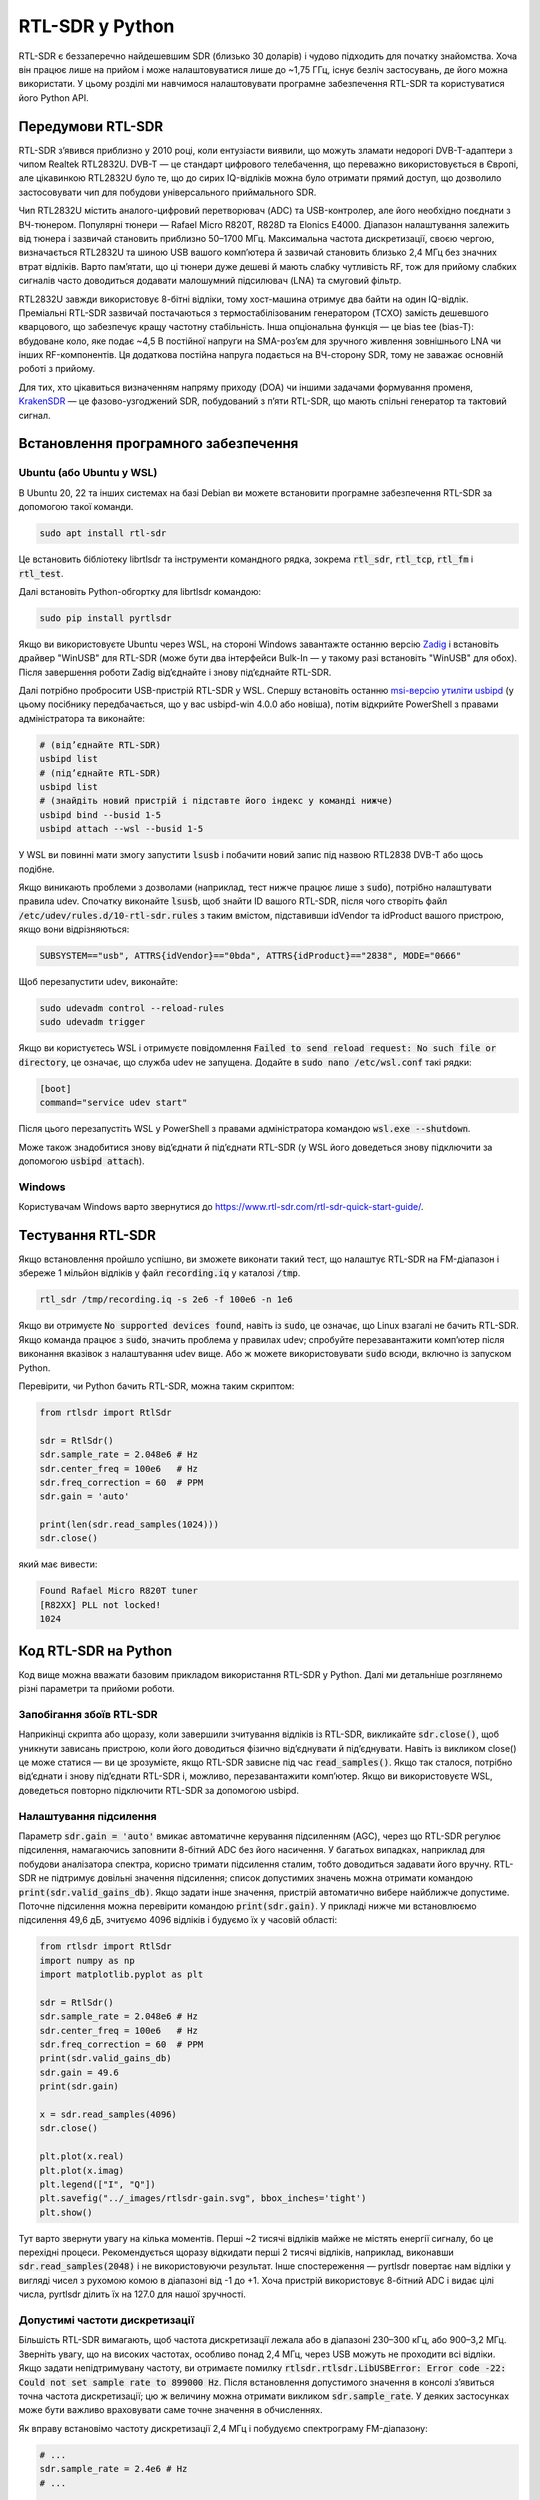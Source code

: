 .. _rtlsdr-chapter:

##################
RTL-SDR у Python
##################

RTL-SDR є беззаперечно найдешевшим SDR (близько 30 доларів) і чудово підходить для початку знайомства.  Хоча він працює лише на прийом і може налаштовуватися лише до ~1,75 ГГц, існує безліч застосувань, де його можна використати.  У цьому розділі ми навчимося налаштовувати програмне забезпечення RTL-SDR та користуватися його Python API.

.. image:: ../_images/rtlsdrs.svg
   :align: center
   :target: ../_images/rtlsdrs.svg
   :alt: Приклади RTL-SDR

********************************
Передумови RTL-SDR
********************************

RTL-SDR з’явився приблизно у 2010 році, коли ентузіасти виявили, що можуть зламати недорогі DVB-T-адаптери з чипом Realtek RTL2832U.  DVB-T — це стандарт цифрового телебачення, що переважно використовується в Європі, але цікавинкою RTL2832U було те, що до сирих IQ-відліків можна було отримати прямий доступ, що дозволило застосовувати чип для побудови універсального приймального SDR.

Чип RTL2832U містить аналого-цифровий перетворювач (ADC) та USB-контролер, але його необхідно поєднати з ВЧ-тюнером.  Популярні тюнери — Rafael Micro R820T, R828D та Elonics E4000.  Діапазон налаштування залежить від тюнера і зазвичай становить приблизно 50–1700 МГц.  Максимальна частота дискретизації, своєю чергою, визначається RTL2832U та шиною USB вашого комп’ютера й зазвичай становить близько 2,4 МГц без значних втрат відліків.  Варто пам’ятати, що ці тюнери дуже дешеві й мають слабку чутливість RF, тож для прийому слабких сигналів часто доводиться додавати малошумний підсилювач (LNA) та смуговий фільтр.

RTL2832U завжди використовує 8-бітні відліки, тому хост-машина отримує два байти на один IQ-відлік.  Преміальні RTL-SDR зазвичай постачаються з термостабілізованим генератором (TCXO) замість дешевшого кварцового, що забезпечує кращу частотну стабільність.  Інша опціональна функція — це bias tee (bias-T): вбудоване коло, яке подає ~4,5 В постійної напруги на SMA-роз’єм для зручного живлення зовнішнього LNA чи інших RF-компонентів.  Ця додаткова постійна напруга подається на ВЧ-сторону SDR, тому не заважає основній роботі з прийому.

Для тих, хто цікавиться визначенням напряму приходу (DOA) чи іншими задачами формування променя, `KrakenSDR <https://www.crowdsupply.com/krakenrf/krakensdr>`_ — це фазово-узгоджений SDR, побудований з п’яти RTL-SDR, що мають спільні генератор та тактовий сигнал.

********************************
Встановлення програмного забезпечення
********************************

Ubuntu (або Ubuntu у WSL)
#############################

В Ubuntu 20, 22 та інших системах на базі Debian ви можете встановити програмне забезпечення RTL-SDR за допомогою такої команди.

.. code-block:: bash

 sudo apt install rtl-sdr

Це встановить бібліотеку librtlsdr та інструменти командного рядка, зокрема :code:`rtl_sdr`, :code:`rtl_tcp`, :code:`rtl_fm` і :code:`rtl_test`.

Далі встановіть Python-обгортку для librtlsdr командою:

.. code-block:: bash

 sudo pip install pyrtlsdr

Якщо ви використовуєте Ubuntu через WSL, на стороні Windows завантажте останню версію `Zadig <https://zadig.akeo.ie/>`_ і встановіть драйвер "WinUSB" для RTL-SDR (може бути два інтерфейси Bulk-In — у такому разі встановіть "WinUSB" для обох).  Після завершення роботи Zadig від’єднайте і знову під’єднайте RTL-SDR.

Далі потрібно пробросити USB-пристрій RTL-SDR у WSL.  Спершу встановіть останню `msi-версію утиліти usbipd <https://github.com/dorssel/usbipd-win/releases>`_ (у цьому посібнику передбачається, що у вас usbipd-win 4.0.0 або новіша), потім відкрийте PowerShell з правами адміністратора та виконайте:

.. code-block:: bash

    # (від’єднайте RTL-SDR)
    usbipd list
    # (під’єднайте RTL-SDR)
    usbipd list
    # (знайдіть новий пристрій і підставте його індекс у команді нижче)
    usbipd bind --busid 1-5
    usbipd attach --wsl --busid 1-5

У WSL ви повинні мати змогу запустити :code:`lsusb` і побачити новий запис під назвою RTL2838 DVB-T або щось подібне.

Якщо виникають проблеми з дозволами (наприклад, тест нижче працює лише з :code:`sudo`), потрібно налаштувати правила udev.  Спочатку виконайте :code:`lsusb`, щоб знайти ID вашого RTL-SDR, після чого створіть файл :code:`/etc/udev/rules.d/10-rtl-sdr.rules` з таким вмістом, підставивши idVendor та idProduct вашого пристрою, якщо вони відрізняються:

.. code-block::

 SUBSYSTEM=="usb", ATTRS{idVendor}=="0bda", ATTRS{idProduct}=="2838", MODE="0666"

Щоб перезапустити udev, виконайте:

.. code-block:: bash

    sudo udevadm control --reload-rules
    sudo udevadm trigger

Якщо ви користуєтесь WSL і отримуєте повідомлення :code:`Failed to send reload request: No such file or directory`, це означає, що служба udev не запущена.  Додайте в :code:`sudo nano /etc/wsl.conf` такі рядки:

.. code-block:: bash

 [boot]
 command="service udev start"

Після цього перезапустіть WSL у PowerShell з правами адміністратора командою :code:`wsl.exe --shutdown`.

Може також знадобитися знову від’єднати й під’єднати RTL-SDR (у WSL його доведеться знову підключити за допомогою :code:`usbipd attach`).

Windows
###################

Користувачам Windows варто звернутися до https://www.rtl-sdr.com/rtl-sdr-quick-start-guide/.

********************************
Тестування RTL-SDR
********************************

Якщо встановлення пройшло успішно, ви зможете виконати такий тест, що налаштує RTL-SDR на FM-діапазон і збереже 1 мільйон відліків у файл :code:`recording.iq` у каталозі :code:`/tmp`.

.. code-block:: bash

    rtl_sdr /tmp/recording.iq -s 2e6 -f 100e6 -n 1e6

Якщо ви отримуєте :code:`No supported devices found`, навіть із :code:`sudo`, це означає, що Linux взагалі не бачить RTL-SDR.  Якщо команда працює з :code:`sudo`, значить проблема у правилах udev; спробуйте перезавантажити комп’ютер після виконання вказівок з налаштування udev вище.  Або ж можете використовувати :code:`sudo` всюди, включно із запуском Python.

Перевірити, чи Python бачить RTL-SDR, можна таким скриптом:

.. code-block:: python

 from rtlsdr import RtlSdr

 sdr = RtlSdr()
 sdr.sample_rate = 2.048e6 # Hz
 sdr.center_freq = 100e6   # Hz
 sdr.freq_correction = 60  # PPM
 sdr.gain = 'auto'

 print(len(sdr.read_samples(1024)))
 sdr.close()

який має вивести:

.. code-block:: bash

 Found Rafael Micro R820T tuner
 [R82XX] PLL not locked!
 1024

********************************
Код RTL-SDR на Python
********************************

Код вище можна вважати базовим прикладом використання RTL-SDR у Python.  Далі ми детальніше розглянемо різні параметри та прийоми роботи.

Запобігання збоїв RTL-SDR
###############################

Наприкінці скрипта або щоразу, коли завершили зчитування відліків із RTL-SDR, викликайте :code:`sdr.close()`, щоб уникнути зависань пристрою, коли його доводиться фізично від’єднувати й під’єднувати.  Навіть із викликом close() це може статися — ви це зрозумієте, якщо RTL-SDR зависне під час :code:`read_samples()`.  Якщо так сталося, потрібно від’єднати і знову під’єднати RTL-SDR і, можливо, перезавантажити комп’ютер.  Якщо ви використовуєте WSL, доведеться повторно підключити RTL-SDR за допомогою usbipd.

Налаштування підсилення
#############

Параметр :code:`sdr.gain = 'auto'` вмикає автоматичне керування підсиленням (AGC), через що RTL-SDR регулює підсилення, намагаючись заповнити 8-бітний ADC без його насичення.  У багатьох випадках, наприклад для побудови аналізатора спектра, корисно тримати підсилення сталим, тобто доводиться задавати його вручну.  RTL-SDR не підтримує довільні значення підсилення; список допустимих значень можна отримати командою :code:`print(sdr.valid_gains_db)`.  Якщо задати інше значення, пристрій автоматично вибере найближче допустиме.  Поточне підсилення можна перевірити командою :code:`print(sdr.gain)`.  У прикладі нижче ми встановлюємо підсилення 49,6 дБ, зчитуємо 4096 відліків і будуємо їх у часовій області:

.. code-block:: python

 from rtlsdr import RtlSdr
 import numpy as np
 import matplotlib.pyplot as plt

 sdr = RtlSdr()
 sdr.sample_rate = 2.048e6 # Hz
 sdr.center_freq = 100e6   # Hz
 sdr.freq_correction = 60  # PPM
 print(sdr.valid_gains_db)
 sdr.gain = 49.6
 print(sdr.gain)

 x = sdr.read_samples(4096)
 sdr.close()

 plt.plot(x.real)
 plt.plot(x.imag)
 plt.legend(["I", "Q"])
 plt.savefig("../_images/rtlsdr-gain.svg", bbox_inches='tight')
 plt.show()

.. image:: ../_images/rtlsdr-gain.svg
   :align: center
   :target: ../_images/rtlsdr-gain.svg
   :alt: Приклад ручного підсилення RTL-SDR

Тут варто звернути увагу на кілька моментів.  Перші ~2 тисячі відліків майже не містять енергії сигналу, бо це перехідні процеси.  Рекомендується щоразу відкидати перші 2 тисячі відліків, наприклад, виконавши :code:`sdr.read_samples(2048)` і не використовуючи результат.  Інше спостереження — pyrtlsdr повертає нам відліки у вигляді чисел з рухомою комою в діапазоні від -1 до +1.  Хоча пристрій використовує 8-бітний ADC і видає цілі числа, pyrtlsdr ділить їх на 127.0 для нашої зручності.

Допустимі частоти дискретизації
#####################

Більшість RTL-SDR вимагають, щоб частота дискретизації лежала або в діапазоні 230–300 кГц, або 900–3,2 МГц.  Зверніть увагу, що на високих частотах, особливо понад 2,4 МГц, через USB можуть не проходити всі відліки.  Якщо задати непідтримувану частоту, ви отримаєте помилку :code:`rtlsdr.rtlsdr.LibUSBError: Error code -22: Could not set sample rate to 899000 Hz`.  Після встановлення допустимого значення в консолі з’явиться точна частота дискретизації; цю ж величину можна отримати викликом :code:`sdr.sample_rate`.  У деяких застосунках може бути важливо враховувати саме точне значення в обчисленнях.

Як вправу встановімо частоту дискретизації 2,4 МГц і побудуємо спектрограму FM-діапазону:

.. code-block:: python

 # ...
 sdr.sample_rate = 2.4e6 # Hz
 # ...

 fft_size = 512
 num_rows = 500
 x = sdr.read_samples(2048) # позбавляємося початкових порожніх відліків
 x = sdr.read_samples(fft_size*num_rows) # зчитуємо всі відліки для спектрограми
 spectrogram = np.zeros((num_rows, fft_size))
 for i in range(num_rows):
     spectrogram[i,:] = 10*np.log10(np.abs(np.fft.fftshift(np.fft.fft(x[i*fft_size:(i+1)*fft_size])))**2)
 extent = [(sdr.center_freq + sdr.sample_rate/-2)/1e6,
             (sdr.center_freq + sdr.sample_rate/2)/1e6,
             len(x)/sdr.sample_rate, 0]
 plt.imshow(spectrogram, aspect='auto', extent=extent)
 plt.xlabel("Частота [МГц]")
 plt.ylabel("Час [с]")
 plt.show()

.. image:: ../_images/rtlsdr-waterfall.svg
   :align: center
   :target: ../_images/rtlsdr-waterfall.svg
   :alt: Приклад водоспаду (спектрограми) RTL-SDR

Параметр PPM
############

Щодо параметра ppm: кожен RTL-SDR має невелику частотну похибку через низьку вартість тюнерів та відсутність калібрування.  Це зміщення частоти здебільшого лінійне (а не сталий зсув), тож ми можемо компенсувати його, вказавши значення PPM у частинах на мільйон.  Наприклад, якщо налаштуватися на 100 МГц і задати PPM = 25, сигнал зміститься вгору на 100e6/1e6*25 = 2500 Гц.  Вужчі сигнали чутливіші до помилок частоти.  Водночас багато сучасних сигналів мають етап синхронізації частоти, який компенсує похибки на передавачі, приймачі або через доплерівський зсув.

********************************
Додаткові матеріали
********************************

#. `Сторінка "About" на RTL-SDR.com <https://www.rtl-sdr.com/about-rtl-sdr/>`_
#. https://hackaday.com/2019/07/31/rtl-sdr-seven-years-later/
#. https://osmocom.org/projects/rtl-sdr/wiki/Rtl-sdr

